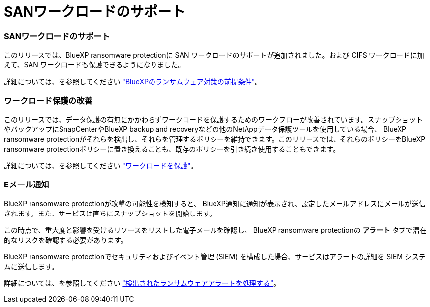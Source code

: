 = SANワークロードのサポート
:allow-uri-read: 




=== SANワークロードのサポート

このリリースでは、BlueXP ransomware protectionに SAN ワークロードのサポートが追加されました。および CIFS ワークロードに加えて、SAN ワークロードも保護できるようになりました。

詳細については、を参照してください link:https://docs.netapp.com/us-en/bluexp-ransomware-protection/rp-start-prerequisites.html["BlueXPのランサムウェア対策の前提条件"]。



=== ワークロード保護の改善

このリリースでは、データ保護の有無にかかわらずワークロードを保護するためのワークフローが改善されています。スナップショットやバックアップにSnapCenterやBlueXP backup and recoveryなどの他のNetAppデータ保護ツールを使用している場合、 BlueXP ransomware protectionがそれらを検出し、それらを管理するポリシーを維持できます。このリリースでは、それらのポリシーをBlueXP ransomware protectionポリシーに置き換えることも、既存のポリシーを引き続き使用することもできます。

詳細については、を参照してください https://docs.netapp.com/us-en/bluexp-ransomware-protection/rp-use-protect.html["ワークロードを保護"]。



=== Eメール通知

BlueXP ransomware protectionが攻撃の可能性を検知すると、 BlueXP通知に通知が表示され、設定したメールアドレスにメールが送信されます。また、サービスは直ちにスナップショットを開始します。

この時点で、重大度と影響を受けるリソースをリストした電子メールを確認し、 BlueXP ransomware protectionの *アラート* タブで潜在的なリスクを確認する必要があります。

BlueXP ransomware protectionでセキュリティおよびイベント管理 (SIEM) を構成した場合、サービスはアラートの詳細を SIEM システムに送信します。

詳細については、を参照してください https://docs.netapp.com/us-en/bluexp-ransomware-protection/rp-use-alert.html["検出されたランサムウェアアラートを処理する"]。
